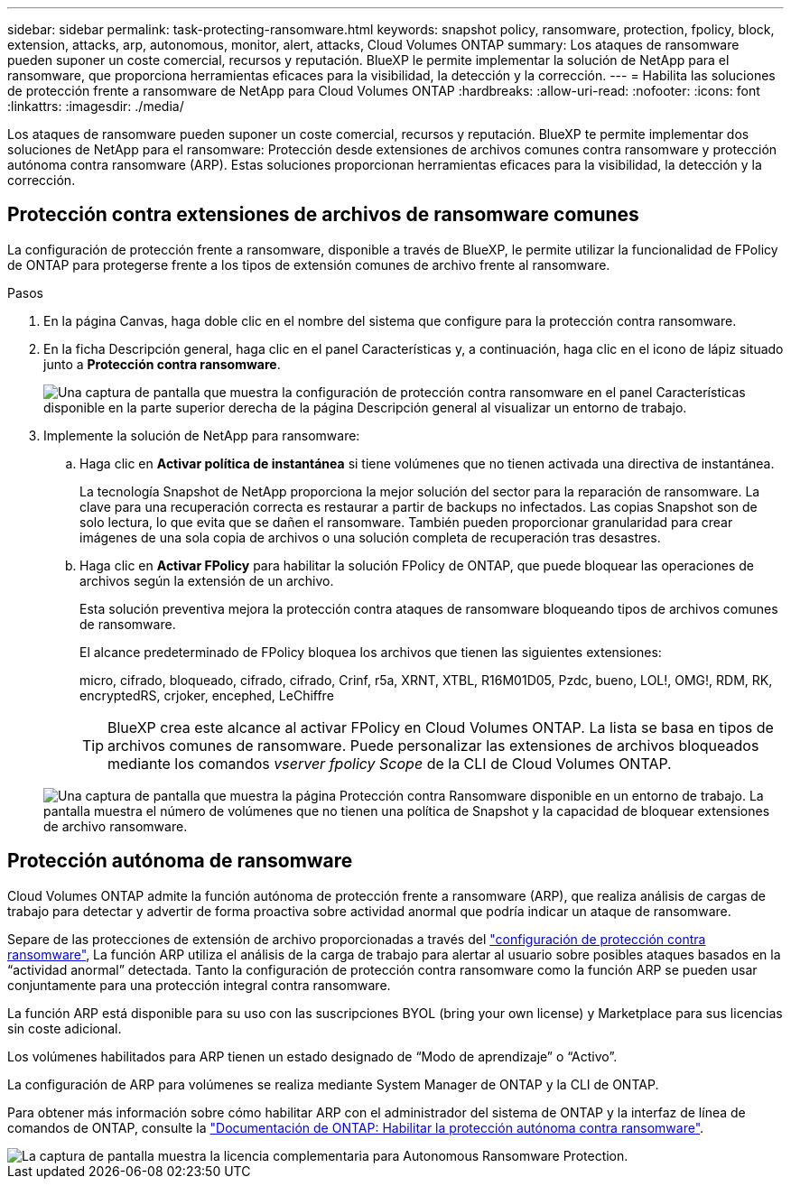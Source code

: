 ---
sidebar: sidebar 
permalink: task-protecting-ransomware.html 
keywords: snapshot policy, ransomware, protection, fpolicy, block, extension, attacks, arp, autonomous, monitor, alert, attacks, Cloud Volumes ONTAP 
summary: Los ataques de ransomware pueden suponer un coste comercial, recursos y reputación. BlueXP le permite implementar la solución de NetApp para el ransomware, que proporciona herramientas eficaces para la visibilidad, la detección y la corrección. 
---
= Habilita las soluciones de protección frente a ransomware de NetApp para Cloud Volumes ONTAP
:hardbreaks:
:allow-uri-read: 
:nofooter: 
:icons: font
:linkattrs: 
:imagesdir: ./media/


[role="lead"]
Los ataques de ransomware pueden suponer un coste comercial, recursos y reputación. BlueXP te permite implementar dos soluciones de NetApp para el ransomware: Protección desde extensiones de archivos comunes contra ransomware y protección autónoma contra ransomware (ARP). Estas soluciones proporcionan herramientas eficaces para la visibilidad, la detección y la corrección.



== Protección contra extensiones de archivos de ransomware comunes

La configuración de protección frente a ransomware, disponible a través de BlueXP, le permite utilizar la funcionalidad de FPolicy de ONTAP para protegerse frente a los tipos de extensión comunes de archivo frente al ransomware.

.Pasos
. En la página Canvas, haga doble clic en el nombre del sistema que configure para la protección contra ransomware.
. En la ficha Descripción general, haga clic en el panel Características y, a continuación, haga clic en el icono de lápiz situado junto a *Protección contra ransomware*.
+
image::screenshot_features_ransomware.png[Una captura de pantalla que muestra la configuración de protección contra ransomware en el panel Características disponible en la parte superior derecha de la página Descripción general al visualizar un entorno de trabajo.]

. Implemente la solución de NetApp para ransomware:
+
.. Haga clic en *Activar política de instantánea* si tiene volúmenes que no tienen activada una directiva de instantánea.
+
La tecnología Snapshot de NetApp proporciona la mejor solución del sector para la reparación de ransomware. La clave para una recuperación correcta es restaurar a partir de backups no infectados. Las copias Snapshot son de solo lectura, lo que evita que se dañen el ransomware. También pueden proporcionar granularidad para crear imágenes de una sola copia de archivos o una solución completa de recuperación tras desastres.

.. Haga clic en *Activar FPolicy* para habilitar la solución FPolicy de ONTAP, que puede bloquear las operaciones de archivos según la extensión de un archivo.
+
Esta solución preventiva mejora la protección contra ataques de ransomware bloqueando tipos de archivos comunes de ransomware.

+
El alcance predeterminado de FPolicy bloquea los archivos que tienen las siguientes extensiones:

+
micro, cifrado, bloqueado, cifrado, cifrado, Crinf, r5a, XRNT, XTBL, R16M01D05, Pzdc, bueno, LOL!, OMG!, RDM, RK, encryptedRS, crjoker, encephed, LeChiffre

+

TIP: BlueXP crea este alcance al activar FPolicy en Cloud Volumes ONTAP. La lista se basa en tipos de archivos comunes de ransomware. Puede personalizar las extensiones de archivos bloqueados mediante los comandos _vserver fpolicy Scope_ de la CLI de Cloud Volumes ONTAP.

+
image:screenshot_ransomware_protection.gif["Una captura de pantalla que muestra la página Protección contra Ransomware disponible en un entorno de trabajo. La pantalla muestra el número de volúmenes que no tienen una política de Snapshot y la capacidad de bloquear extensiones de archivo ransomware."]







== Protección autónoma de ransomware

Cloud Volumes ONTAP admite la función autónoma de protección frente a ransomware (ARP), que realiza análisis de cargas de trabajo para detectar y advertir de forma proactiva sobre actividad anormal que podría indicar un ataque de ransomware.

Separe de las protecciones de extensión de archivo proporcionadas a través del https://docs.netapp.com/us-en/bluexp-cloud-volumes-ontap/task-protecting-ransomware.html#protection-from-common-ransomware-file-extensions["configuración de protección contra ransomware"], La función ARP utiliza el análisis de la carga de trabajo para alertar al usuario sobre posibles ataques basados en la “actividad anormal” detectada. Tanto la configuración de protección contra ransomware como la función ARP se pueden usar conjuntamente para una protección integral contra ransomware.

La función ARP está disponible para su uso con las suscripciones BYOL (bring your own license) y Marketplace para sus licencias sin coste adicional.

Los volúmenes habilitados para ARP tienen un estado designado de “Modo de aprendizaje” o “Activo”.

La configuración de ARP para volúmenes se realiza mediante System Manager de ONTAP y la CLI de ONTAP.

Para obtener más información sobre cómo habilitar ARP con el administrador del sistema de ONTAP y la interfaz de línea de comandos de ONTAP, consulte la https://docs.netapp.com/us-en/ontap/anti-ransomware/enable-task.html["Documentación de ONTAP: Habilitar la protección autónoma contra ransomware"^].

image::screenshot_arp.png[La captura de pantalla muestra la licencia complementaria para Autonomous Ransomware Protection.]
